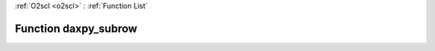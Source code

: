 :ref:`O2scl <o2scl>` : :ref:`Function List`

Function daxpy_subrow
=====================

.. doxygenfunction:: ::daxpy_subrow
